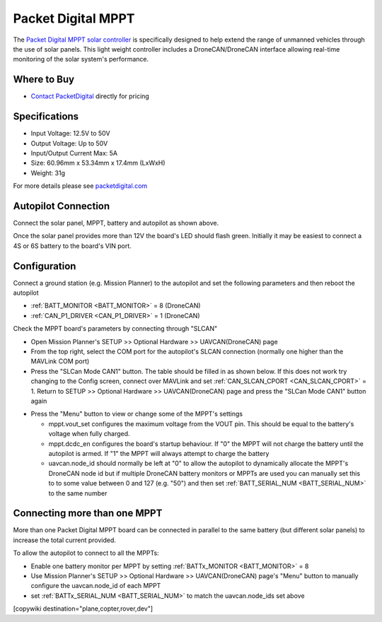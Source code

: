 .. _common-packetdigital-mppt:

===================
Packet Digital MPPT
===================

.. image:: ../../../images/packetdigital-mppt.jpg
    :width: 400px

The `Packet Digital MPPT solar controller <https://www.packetdigital.com/maximum-power-point-tracker/>`__ is specifically designed to help extend the range of unmanned vehicles through the use of solar panels.  This light weight controller includes a DroneCAN/DroneCAN interface allowing real-time monitoring of the solar system's performance.

Where to Buy
------------

- `Contact PacketDigital <https://www.packetdigital.com/contact/>`__ directly for pricing

Specifications
--------------

- Input Voltage: 12.5V to 50V
- Output Voltage: Up to 50V
- Input/Output Current Max: 5A
- Size: 60.96mm x 53.34mm x 17.4mm (LxWxH)
- Weight: 31g

For more details please see `packetdigital.com <https://www.packetdigital.com/maximum-power-point-tracker/>`__

Autopilot Connection
--------------------

.. image:: ../../../images/packetdigital-and-autopilot.png
    :target: ../_images/packetdigital-and-autopilot.png
    :width: 450px

Connect the solar panel, MPPT, battery and autopilot as shown above.

Once the solar panel provides more than 12V the board's LED should flash green.  Initially it may be easiest to connect a 4S or 6S battery to the board's VIN port.

Configuration
-------------

Connect a ground station (e.g. Mission Planner) to the autopilot and set the following parameters and then reboot the autopilot

- :ref:`BATT_MONITOR <BATT_MONITOR>` = 8 (DroneCAN)
- :ref:`CAN_P1_DRIVER <CAN_P1_DRIVER>` = 1 (DroneCAN)

Check the MPPT board's parameters by connecting through "SLCAN"

- Open Mission Planner's SETUP >> Optional Hardware >> UAVCAN(DroneCAN) page
- From the top right, select the COM port for the autopilot's SLCAN connection (normally one higher than the MAVLink COM port)
- Press the "SLCan Mode CAN1" button. The table should be filled in as shown below.  If this does not work try changing to the Config screen, connect over MAVLink and set :ref:`CAN_SLCAN_CPORT <CAN_SLCAN_CPORT>` = 1.  Return to SETUP >> Optional Hardware >> UAVCAN(DroneCAN) page and press the "SLCan Mode CAN1" button again

.. image:: ../../../images/packetdigital-mp-connect.png
    :target: ../_images/packetdigital-mp-connect.png
    :width: 450px

- Press the "Menu" button to view or change some of the MPPT's settings

  - mppt.vout_set configures the maximum voltage from the VOUT pin.  This should be equal to the battery's voltage when fully charged.
  - mppt.dcdc_en configures the board's startup behaviour.  If "0" the MPPT will not charge the battery until the autopilot is armed.  If "1" the MPPT will always attempt to charge the battery
  - uavcan.node_id should normally be left at "0" to allow the autopilot to dynamically allocate the MPPT's DroneCAN node id but if multiple DroneCAN battery monitors or MPPTs are used you can manually set this to to some value between 0 and 127 (e.g. "50") and then set :ref:`BATT_SERIAL_NUM <BATT_SERIAL_NUM>` to the same number 

Connecting more than one MPPT
-----------------------------

More than one Packet Digital MPPT board can be connected in parallel to the same battery (but different solar panels) to increase the total current provided.

To allow the autopilot to connect to all the MPPTs:

- Enable one battery monitor per MPPT by setting :ref:`BATTx_MONITOR <BATT_MONITOR>` = 8
- Use Mission Planner's SETUP >> Optional Hardware >> UAVCAN(DroneCAN) page's "Menu" button to manually configure the uavcan.node_id of each MPPT
- set :ref:`BATTx_SERIAL_NUM <BATT_SERIAL_NUM>` to match the uavcan.node_ids set above

[copywiki destination="plane,copter,rover,dev"]
